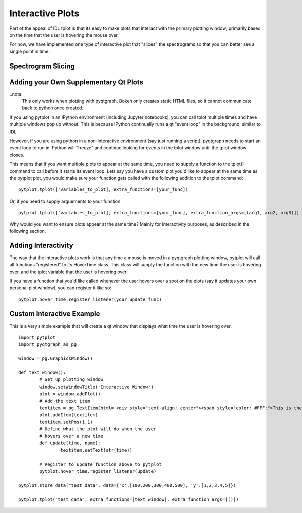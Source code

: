 Interactive Plots
==================

Part of the appeal of IDL tplot is that its easy to make plots that interact with the primary plotting window, primarily based on the time that the user is hovering the mouse over.  

For now, we have implemented one type of interactive plot that "slices" the spectrograms so that you can better see a single point in time.  


Spectrogram Slicing
-------------------




Adding your Own Supplementary Qt Plots
----------------------------------------

..note: 
	This only works when plotting with pyqtgraph.  Bokeh only creates static HTML files, so it cannot communicate back to python once created.  

If you using pytplot in an IPython environment (including Jupyter notebooks), you can call tplot multiple times and have multiple windows pop up without.  This is because IPython continually runs a qt "event loop" in the background, similar to IDL.

However, if you are using python in a non-interactive environment (say just running a script), pyqtgraph needs to start an event loop to run in.  Python will "freeze" and continue looking for events in the tplot window until the tplot window closes. 

This means that if you want multiple plots to appear at the same time, you need to supply a function to the tplot() command to call before it starts its event loop.  Lets say you have a custom plot you'd like to appear at the same time as the pytplot plot, you would make sure your function gets called with the following addition to the tplot command::
	
	pytplot.tplot(['variables_to_plot], extra_functions=[your_func])

Or, if you need to supply arguements to your function::

	pytplot.tplot(['variables_to_plot], extra_functions=[your_func], extra_function_args=[(arg1, arg2, arg3)])

Why would you want to ensure plots appear at the same time?  Mainly for interactivity purposes, as described in the following section. 



Adding Interactivity
--------------------

The way that the interactive plots work is that any time a mouse is moved in a pyqtgraph plotting window, pytplot will call all functions "registered" to its HoverTime class.  This class will supply the function with the new time the user is hovering over, and the tplot variable that the user is hovering over.  

If you have a function that you'd like called whenever the user hovers over a spot on the plots (say it updates your own personal plot window), you can register it like so::
	
	pytplot.hover_time.register_listener(your_update_func)


Custom Interactive Example
--------------------------

This is a very simple example that will create a qt window that displays what time the user is hovering over. ::

	import pytplot
	import pyqtgraph as pg

	window = pg.GraphicsWindow()

	def text_window():
		# Set up plotting window
		window.setWindowTitle('Interactive Window')
		plot = window.addPlot()
		# Add the text item
		textitem = pg.TextItem(html='<div style="text-align: center"><span style="color: #FFF;">This is the</span><br><span style="color: #FF0; font-size: 32pt;">PEAK</span></div>', anchor=(-0.3,0.5), border='w', fill=(0, 0, 255, 100))
		plot.addItem(textitem)
		textitem.setPos(1,1)
		# Define what the plot will do when the user
		# hovers over a new time
		def update(time, name):
			textitem.setText(str(time))

		# Register to update function above to pytplot
		pytplot.hover_time.register_listener(update)

	pytplot.store_data("test_data", data={'x':[100,200,300,400,500], 'y':[1,2,3,4,5]})

	pytplot.tplot("test_data", extra_functions=[text_window], extra_function_args=[()])

